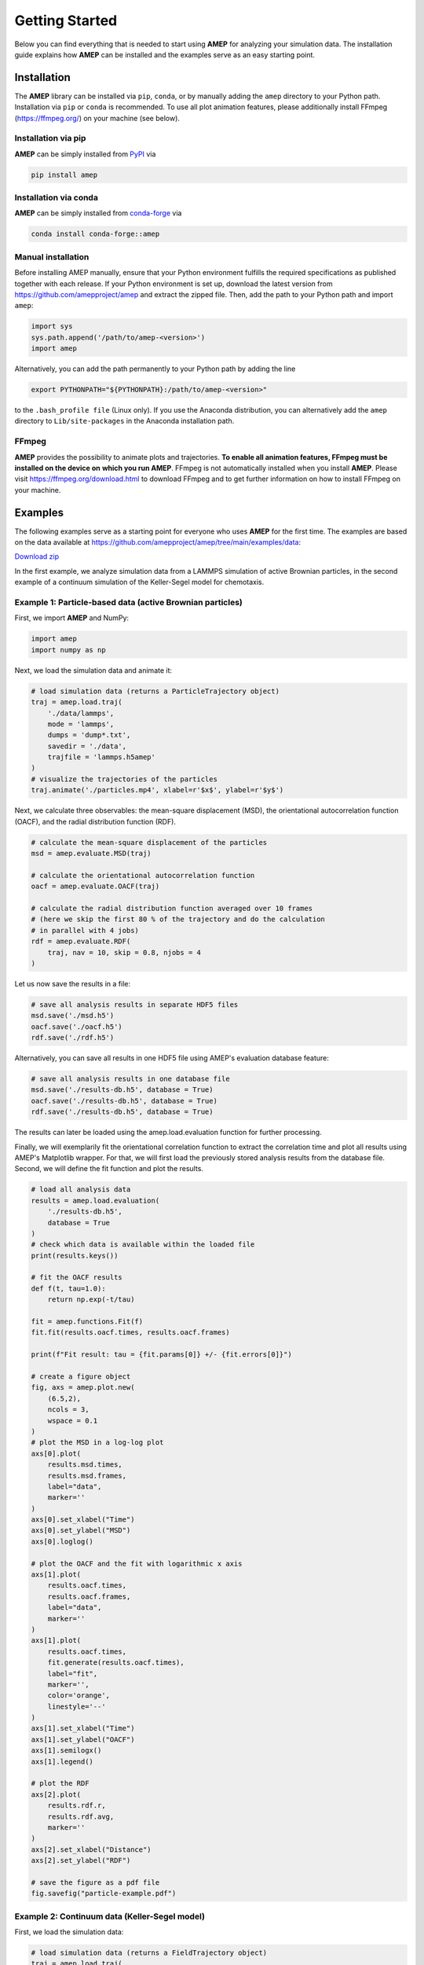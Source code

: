 .. _getting_started_label:

Getting Started
===============

Below you can find everything that is needed to start using **AMEP** for 
analyzing your simulation data. The installation guide explains how **AMEP** 
can be installed and the examples serve as an easy starting point. 


============
Installation
============

The **AMEP** library can be installed via ``pip``, ``conda``, or by manually 
adding the ``amep`` directory to your Python path. Installation via ``pip`` or 
``conda`` is recommended. To use all plot animation features, please 
additionally install FFmpeg (https://ffmpeg.org/) on your machine (see below).

--------------------
Installation via pip
--------------------

**AMEP** can be simply installed from `PyPI <https://pypi.org/project/amep/>`_ 
via 

.. code-block:: bash

    pip install amep


----------------------
Installation via conda
----------------------

**AMEP** can be simply installed from 
`conda-forge <https://anaconda.org/conda-forge/amep>`_ via 

.. code-block:: bash

    conda install conda-forge::amep


-------------------
Manual installation
-------------------
Before installing AMEP manually, ensure that your Python environment fulfills 
the required specifications as published together with each release.
If your Python environment is set up, download the latest version from
https://github.com/amepproject/amep and extract 
the zipped file. Then, add the path to your Python path and import ``amep``:

.. code-block:: python
   
   import sys
   sys.path.append('/path/to/amep-<version>')
   import amep

Alternatively, you can add the path permanently to your Python path by adding the line

.. code-block:: bash

   export PYTHONPATH="${PYTHONPATH}:/path/to/amep-<version>"

to the ``.bash_profile file`` (Linux only). If you use the Anaconda distribution,
you can alternatively add the ``amep`` directory to ``Lib/site-packages`` in the Anaconda installation path.


------
FFmpeg
------
**AMEP** provides the possibility to animate plots and trajectories. 
**To enable all animation features, FFmpeg must be installed on the device on** 
**which you run AMEP**. FFmpeg is not automatically installed when you install 
**AMEP**. Please visit https://ffmpeg.org/download.html to download FFmpeg and 
to get further information on how to install FFmpeg on your machine.



========
Examples
========

The following examples serve as a starting point for everyone who uses **AMEP** for the first time. The examples are based on the data available at https://github.com/amepproject/amep/tree/main/examples/data:

`Download zip <https://download-directory.github.io/?url=https://github.com/amepproject/amep/tree/main/examples/data>`_

In the first example, we analyze simulation data from a LAMMPS simulation of active Brownian particles, in the second example of a continuum simulation of the Keller-Segel model for chemotaxis.

----------------------------------------------------------
Example 1: Particle-based data (active Brownian particles)
----------------------------------------------------------
First, we import **AMEP** and NumPy:

.. code-block:: python

    import amep
    import numpy as np

Next, we load the simulation data and animate it:

.. code-block:: python

    # load simulation data (returns a ParticleTrajectory object)
    traj = amep.load.traj(
        './data/lammps',
        mode = 'lammps',
        dumps = 'dump*.txt',
        savedir = './data',
        trajfile = 'lammps.h5amep'
    )
    # visualize the trajectories of the particles
    traj.animate('./particles.mp4', xlabel=r'$x$', ylabel=r'$y$')

.. image:: /_static/images/examples/examples-particles.gif
  :width: 400
  :align: center

Next, we calculate three observables: the mean-square displacement (MSD), the orientational autocorrelation function (OACF), and the radial distribution function (RDF).

.. code-block:: python

    # calculate the mean-square displacement of the particles
    msd = amep.evaluate.MSD(traj)

    # calculate the orientational autocorrelation function
    oacf = amep.evaluate.OACF(traj)

    # calculate the radial distribution function averaged over 10 frames
    # (here we skip the first 80 % of the trajectory and do the calculation
    # in parallel with 4 jobs)
    rdf = amep.evaluate.RDF(
        traj, nav = 10, skip = 0.8, njobs = 4
    )

Let us now save the results in a file:

.. code-block:: python

    # save all analysis results in separate HDF5 files
    msd.save('./msd.h5')
    oacf.save('./oacf.h5')
    rdf.save('./rdf.h5')

Alternatively, you can save all results in one HDF5 file using AMEP's evaluation database feature:

.. code-block:: python

    # save all analysis results in one database file
    msd.save('./results-db.h5', database = True)
    oacf.save('./results-db.h5', database = True)
    rdf.save('./results-db.h5', database = True)

The results can later be loaded using the amep.load.evaluation function for further processing.

Finally, we will exemplarily fit the orientational correlation function to extract the correlation time and plot all results using AMEP's Matplotlib wrapper. For that, we will first load the previously stored analysis results from the database file. Second, we will define the fit function and plot the results.

.. code-block:: python

    # load all analysis data
    results = amep.load.evaluation(
        './results-db.h5',
        database = True
    )
    # check which data is available within the loaded file
    print(results.keys())

    # fit the OACF results
    def f(t, tau=1.0):
        return np.exp(-t/tau)

    fit = amep.functions.Fit(f)
    fit.fit(results.oacf.times, results.oacf.frames)

    print(f"Fit result: tau = {fit.params[0]} +/- {fit.errors[0]}")

    # create a figure object
    fig, axs = amep.plot.new(
        (6.5,2),
        ncols = 3,
        wspace = 0.1
    )
    # plot the MSD in a log-log plot
    axs[0].plot(
        results.msd.times,
        results.msd.frames,
        label="data",
        marker=''
    )
    axs[0].set_xlabel("Time")
    axs[0].set_ylabel("MSD")
    axs[0].loglog()

    # plot the OACF and the fit with logarithmic x axis
    axs[1].plot(
        results.oacf.times,
        results.oacf.frames,
        label="data",
        marker=''
    )
    axs[1].plot(
        results.oacf.times,
        fit.generate(results.oacf.times),
        label="fit",
        marker='',
        color='orange',
        linestyle='--'
    )
    axs[1].set_xlabel("Time")
    axs[1].set_ylabel("OACF")
    axs[1].semilogx()
    axs[1].legend()
    
    # plot the RDF
    axs[2].plot(
        results.rdf.r,
        results.rdf.avg,
        marker=''
    )
    axs[2].set_xlabel("Distance")
    axs[2].set_ylabel("RDF")
    
    # save the figure as a pdf file
    fig.savefig("particle-example.pdf")
    
.. image:: /_static/images/examples/particle-example.png
  :width: 600
  :align: center


----------------------------------------------
Example 2: Continuum data (Keller-Segel model)
----------------------------------------------
First, we load the simulation data:

.. code-block:: python

    # load simulation data (returns a FieldTrajectory object)
    traj = amep.load.traj(
        './data/continuum',
        mode = 'field',
        dumps = 'field_*.txt',
        timestep = 0.01,
        savedir = './data',
        trajfile = 'continuum.h5amep'
    )
    
Next, let us check which data is included within each frame of the trajectory file:

.. code-block:: python

    print(traj[0].keys)
    
Here, 'c' denotes the chemical field and 'p' the bacterial density. In the following, we will analyze the latter. Let us first animate it:

.. code-block:: python

    # visualize the time evolution of the bacterial density p
    traj.animate('./field.mp4', ftype='c', xlabel=r'$x$', ylabel=r'$y$', cbar_label=r'$c(x,y)$')
    
.. image:: /_static/images/examples/examples-field.gif
  :width: 400
  :align: center
  
Next, we calculate and plot the local density distribution. Note that the following line is calculating the local density distribution for each frame within the trajectory. It is then averaging over all the results, i.e., it is performing a time average (ldd.avg). If the simulation is not in a steady state, one has be careful. Here, clearly not all frames are in the steady state. However, the results for each individual frame are still accessible (ldd.frames). We will use them here to plot the local density distribution for three different frames.

.. code-block:: python

    # calculate the local density distribution
    ldd = amep.evaluate.LDdist(
        traj, nav = traj.nframes, ftype = 'p'
    )
    # create a new figure object
    fig, axs = amep.plot.new()
    
    # plot the results for three different frames
    axs.plot(
        ldd.ld, ldd.frames[0,0],
        label = traj.times[0]
    )
    axs.plot(
        ldd.ld, ldd.frames[5,0],
        label = traj.times[5]
    )
    axs.plot(
        ldd.ld, ldd.frames[10,0],
        label = traj.times[10]
    )
    
    # add legends and labels
    axs.legend(title = 'Time')
    axs.set_xlabel(r'$\rho$')
    axs.set_ylabel(r'$p(\rho)$')
    
    # save the plot as a pdf file
    fig.savefig('./continuum-example.pdf')
    
.. image:: /_static/images/examples/continuum-example.png
  :width: 400
  :align: center
  
Finally, let us save the analysis results in an HDF5 file:

.. code-block:: python

    ldd.save('./ldd.h5')

